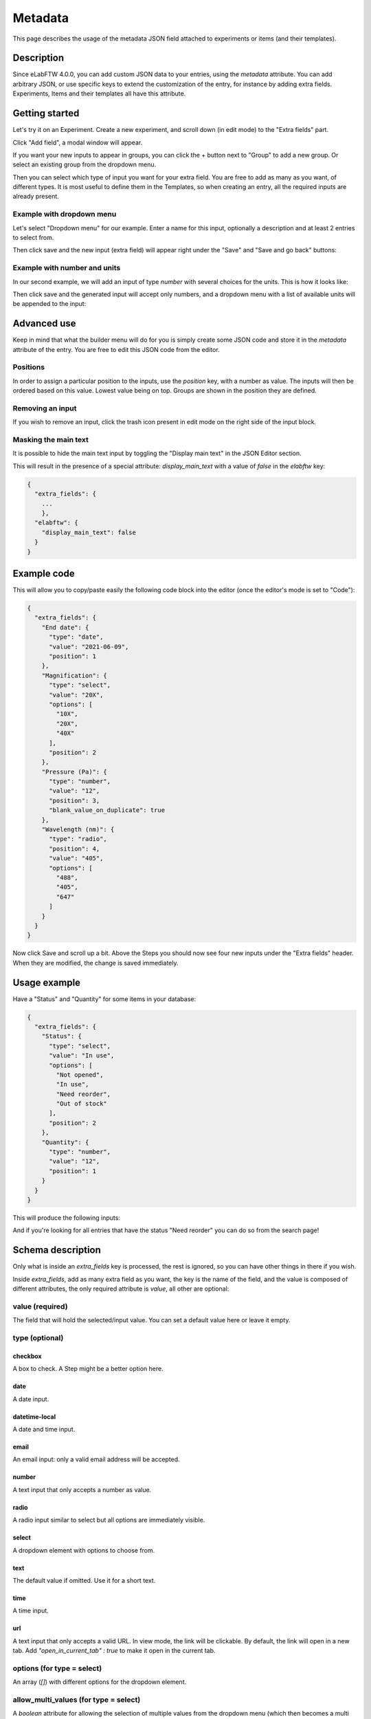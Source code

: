 .. _metadata:

********
Metadata
********

This page describes the usage of the metadata JSON field attached to experiments or items (and their templates).

Description
===========

Since eLabFTW 4.0.0, you can add custom JSON data to your entries, using the `metadata` attribute. You can add arbitrary JSON, or use specific keys to extend the customization of the entry, for instance by adding extra fields. Experiments, Items and their templates all have this attribute.

Getting started
===============

Let's try it on an Experiment. Create a new experiment, and scroll down (in edit mode) to the "Extra fields" part.

Click "Add field", a modal window will appear.

.. image:: img/extra-field-builder.png
    :align: center
    :alt: Extra field builder

If you want your new inputs to appear in groups, you can click the + button next to "Group" to add a new group. Or select an existing group from the dropdown menu.

Then you can select which type of input you want for your extra field. You are free to add as many as you want, of different types. It is most useful to define them in the Templates, so when creating an entry, all the required inputs are already present.


Example with dropdown menu
--------------------------

Let's select "Dropdown menu" for our example. Enter a name for this input, optionally a description and at least 2 entries to select from.

.. image:: img/extra-fields-dropdown.png
    :align: center
    :alt: Extra field dropdown

Then click save and the new input (extra field) will appear right under the "Save" and "Save and go back" buttons:

.. image:: img/extra-fields-view.png
    :align: center
    :alt: Extra field view

Example with number and units
-----------------------------

In our second example, we will add an input of type `number` with several choices for the units. This is how it looks like:


.. image:: img/extra-fields-number.png
    :align: center
    :alt: Extra field number

Then click save and the generated input will accept only numbers, and a dropdown menu with a list of available units will be appended to the input:

.. image:: img/extra-fields-number-view.png
    :align: center
    :alt: Extra field number view

Advanced use
============

Keep in mind that what the builder menu will do for you is simply create some JSON code and store it in the `metadata` attribute of the entry. You are free to edit this JSON code from the editor.

.. image:: img/json-editor-mode.png
    :align: center
    :alt: json-editor-mode

Positions
---------
In order to assign a particular position to the inputs, use the `position` key, with a number as value. The inputs will then be ordered based on this value. Lowest value being on top. Groups are shown in the position they are defined.

Removing an input
-----------------
If you wish to remove an input, click the trash icon present in edit mode on the right side of the input block.

Masking the main text
---------------------
It is possible to hide the main text input by toggling the "Display main text" in the JSON Editor section. 

This will result in the presence of a special attribute: `display_main_text` with a value of `false` in the `elabftw` key:


.. code:: javascript

    {
      "extra_fields": {
        ...
        },
      "elabftw": {
        "display_main_text": false
      }
    }


Example code
============

This will allow you to copy/paste easily the following code block into the editor (once the editor's mode is set to "Code"):

.. code:: javascript

    {
      "extra_fields": {
        "End date": {
          "type": "date",
          "value": "2021-06-09",
          "position": 1
        },
        "Magnification": {
          "type": "select",
          "value": "20X",
          "options": [
            "10X",
            "20X",
            "40X"
          ],
          "position": 2
        },
        "Pressure (Pa)": {
          "type": "number",
          "value": "12",
          "position": 3,
          "blank_value_on_duplicate": true
        },
        "Wavelength (nm)": {
          "type": "radio",
          "position": 4,
          "value": "405",
          "options": [
            "488",
            "405",
            "647"
          ]
        }
      }
    }

Now click Save and scroll up a bit. Above the Steps you should now see four new inputs under the "Extra fields" header. When they are modified, the change is saved immediately.


.. image:: img/extra-fields.png
    :align: center
    :alt: extra-fields

Usage example
=============

Have a "Status" and "Quantity" for some items in your database:

.. code:: javascript

    {
      "extra_fields": {
        "Status": {
          "type": "select",
          "value": "In use",
          "options": [
            "Not opened",
            "In use",
            "Need reorder",
            "Out of stock"
          ],
          "position": 2
        },
        "Quantity": {
          "type": "number",
          "value": "12",
          "position": 1
        }
      }
    }


This will produce the following inputs:

.. image:: img/metadata-example.png
    :align: center
    :alt: metadata-example

And if you're looking for all entries that have the status "Need reorder" you can do so from the search page!

Schema description
==================

Only what is inside an `extra_fields` key is processed, the rest is ignored, so you can have other things in there if you wish.

Inside `extra_fields`, add as many extra field as you want, the key is the name of the field, and the value is composed of different attributes, the only required attribute is `value`, all other are optional:

value (required)
----------------
The field that will hold the selected/input value. You can set a default value here or leave it empty.

type (optional)
---------------
checkbox
^^^^^^^^
A box to check. A Step might be a better option here.

date
^^^^
A date input.

datetime-local
^^^^^^^^^^^^^^
A date and time input.

email
^^^^^
An email input: only a valid email address will be accepted.

number
^^^^^^
A text input that only accepts a number as value.

radio
^^^^^
A radio input similar to select but all options are immediately visible.

select
^^^^^^
A dropdown element with options to choose from.

text
^^^^
The default value if omitted. Use it for a short text.

time
^^^^
A time input.

url
^^^
A text input that only accepts a valid URL. In view mode, the link will be clickable. By default, the link will open in a new tab. Add `"open_in_current_tab" : true` to make it open in the current tab.

options (for type = select)
---------------------------
An array (`[]`) with different options for the dropdown element.

allow_multi_values (for type = select)
--------------------------------------
A `boolean` attribute for allowing the selection of multiple values from the dropdown menu (which then becomes a multi select input).

required
--------
A `boolean` attribute to indicate that filling this field is required.

description
-----------
A `string` attribute that will be displayed under the name of the field.

units (for type = number)
---------------------------
An array (`[]`) with different units for the units dropdown element. Requires a `unit` attribute to store the selected unit.

unit
----
An attribute used to store the selected unit, will be updated with a change from the `units` generated dropdown menu.

position
--------
Add a number as a value to correctly order the extra fields how you want them.

blank_value_on_duplicate
------------------------
Set to `true` for the value to be blanked when the entity is duplicated.

group_id
--------
A number corresponding to the `id` of a group defined in the `elabftw.extra_fields_groups` object. Groups are defined as an array of objects with `id` and `name` properties.

